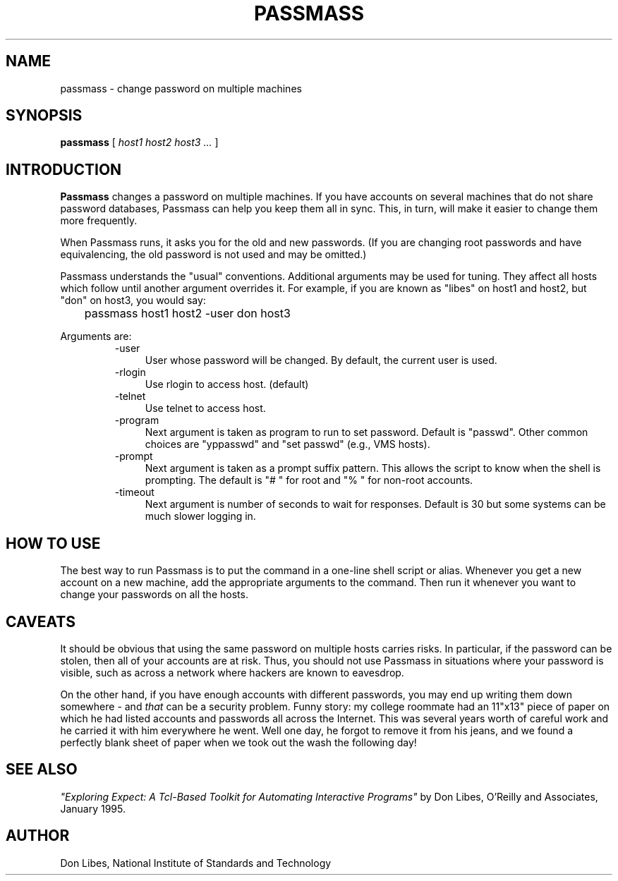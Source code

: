 .TH PASSMASS 1 "7 October 1993"
.SH NAME
passmass \- change password on multiple machines
.SH SYNOPSIS
.B passmass
[
.I host1 host2 host3 ...
]
.SH INTRODUCTION
.B Passmass
changes a password on multiple machines.  If you have accounts on
several machines that do not share password databases, Passmass can
help you keep them all in sync.  This, in turn, will make it easier to
change them more frequently.

When Passmass runs, it asks you for the old and new passwords.
(If you are changing root passwords and have equivalencing, the old
password is not used and may be omitted.)

Passmass understands the "usual" conventions.  Additional arguments
may be used for tuning.  They affect all hosts which follow until
another argument overrides it.  For example, if you are known as
"libes" on host1 and host2, but "don" on host3, you would say:

	passmass host1 host2 -user don host3

Arguments are:
.RS
.TP 4
-user
User whose password will be changed.  By default, the current user is used.

.TP 4
-rlogin
Use rlogin to access host.  (default)

.TP 4
-telnet
Use telnet to access host.

.TP 4
-program
Next argument is taken as program to run to set password.
Default is "passwd".  Other common choices are "yppasswd" and
"set passwd" (e.g., VMS hosts).

.TP 4
-prompt
Next argument is taken as a prompt suffix pattern.  This allows
the script to know when the shell is prompting.  The default is
"# " for root and "% " for non-root accounts.

.TP 4
-timeout
Next argument is number of seconds to wait for responses.
Default is 30 but some systems can be much slower logging in.

.SH HOW TO USE
The best way to run Passmass is to put the command in a one-line shell
script or alias.  Whenever you get a new account on a new machine, add
the appropriate arguments to the command.  Then run it whenever you
want to change your passwords on all the hosts.

.SH CAVEATS

It should be obvious that using the same password on multiple hosts
carries risks.  In particular, if the password can be stolen, then all
of your accounts are at risk.  Thus, you should not use Passmass in
situations where your password is visible, such as across a network
where hackers are known to eavesdrop.

On the other hand, if you have enough accounts with different
passwords, you may end up writing them down somewhere - and
.I that
can be a security problem.  Funny story: my college roommate had an
11"x13" piece of paper on which he had listed accounts and passwords
all across the Internet.  This was several years worth of careful work
and he carried it with him everywhere he went.
Well one day, he forgot to remove it from his jeans, and we found a
perfectly blank sheet of paper when we took out the wash the following
day!
.SH SEE ALSO
.I
"Exploring Expect: A Tcl-Based Toolkit for Automating Interactive Programs"
\fRby Don Libes,
O'Reilly and Associates, January 1995.
.SH AUTHOR
Don Libes, National Institute of Standards and Technology
